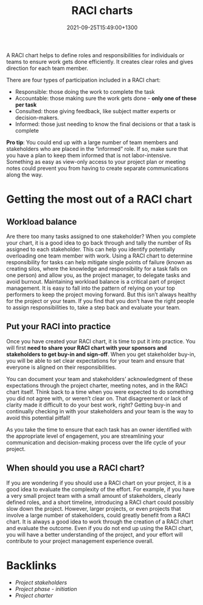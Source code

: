 #+title: RACI charts
#+date: 2021-09-25T15:49:00+1300
#+lastmod: 2021-09-25T15:49:00+1300
#+categories[]: Zettels
#+tags[]: Coursera Project_management RACI

A RACI chart helps to define roles and responsibilities for individuals or teams to ensure work gets done efficiently. It creates clear roles and gives direction for each team member.

There are four types of participation included in a RACI chart:
- Responsible: those doing the work to complete the task
- Accountable: those making sure the work gets done - *only one of these per task*
- Consulted: those giving feedback, like subject matter experts or decision-makers.
- Informed: those just needing to know the final decisions or that a task is complete

*Pro tip*: You could end up with a large number of team members and stakeholders who are placed in the “informed” role. If so, make sure that you have a plan to keep them informed that is not labor-intensive. Something as easy as view-only access to your project plan or meeting notes could prevent you from having to create separate communications along the way.

* Getting the most out of a RACI chart

** Workload balance

Are there too many tasks assigned to one stakeholder? When you complete your chart, it is a good idea to go back through and tally the number of Rs assigned to each stakeholder. This can help you identify potentially overloading one team member with work. Using a RACI chart to determine responsibility for tasks can help mitigate single points of failure (known as creating silos, where the knowledge and responsibility for a task falls on one person) and allow you, as the project manager, to delegate tasks and avoid burnout. Maintaining workload balance is a critical part of project management. It is easy to fall into the pattern of relying on your top performers to keep the project moving forward. But this isn’t always healthy for the project or your team. If you find that you don’t have the right people to assign responsibilities to, take a step back and evaluate your team.

** Put your RACI into practice

Once you have created your RACI chart, it is time to put it into practice. You will first *need to share your RACI chart with your sponsors and stakeholders to get buy-in and sign-off*. When you get stakeholder buy-in, you will be able to set clear expectations for your team and ensure that everyone is aligned on their responsibilities.

You can document your team and stakeholders’ acknowledgment of these expectations through the project charter, meeting notes, and in the RACI chart itself. Think back to a time when you were expected to do something you did not agree with, or weren’t clear on. That disagreement or lack of clarity made it difficult to do your best work, right? Getting buy-in and continually checking in with your stakeholders and your team is the way to avoid this potential pitfall!

As you take the time to ensure that each task has an owner identified with the appropriate level of engagement, you are streamlining your communication and decision-making process over the life cycle of your project.

** When should you use a RACI chart?

If you are wondering if you should use a RACI chart on your project, it is a good idea to evaluate the complexity of the effort. For example, if you have a very small project team with a small amount of stakeholders, clearly defined roles, and a short timeline, introducing a RACI chart could possibly slow down the project. However, larger projects, or even projects that involve a large number of stakeholders, could greatly benefit from a RACI chart. It is always a good idea to work through the creation of a RACI chart and evaluate the outcome. Even if you do not end up using the RACI chart, you will have a better understanding of the project, and your effort will contribute to your project management experience overall.

* Backlinks
:PROPERTIES:
:ID:       5290367f-94f7-4113-a3f0-a472c57ea9c5
:END:
- [[{{< ref "202109251428-project-stakeholders" >}}][Project stakeholders]]
- [[{{< ref "202109121929-project-phase-initiation" >}}][Project phase - initiation]]
- [[{{< ref "202109191642-project-charter" >}}][Project charter]]

